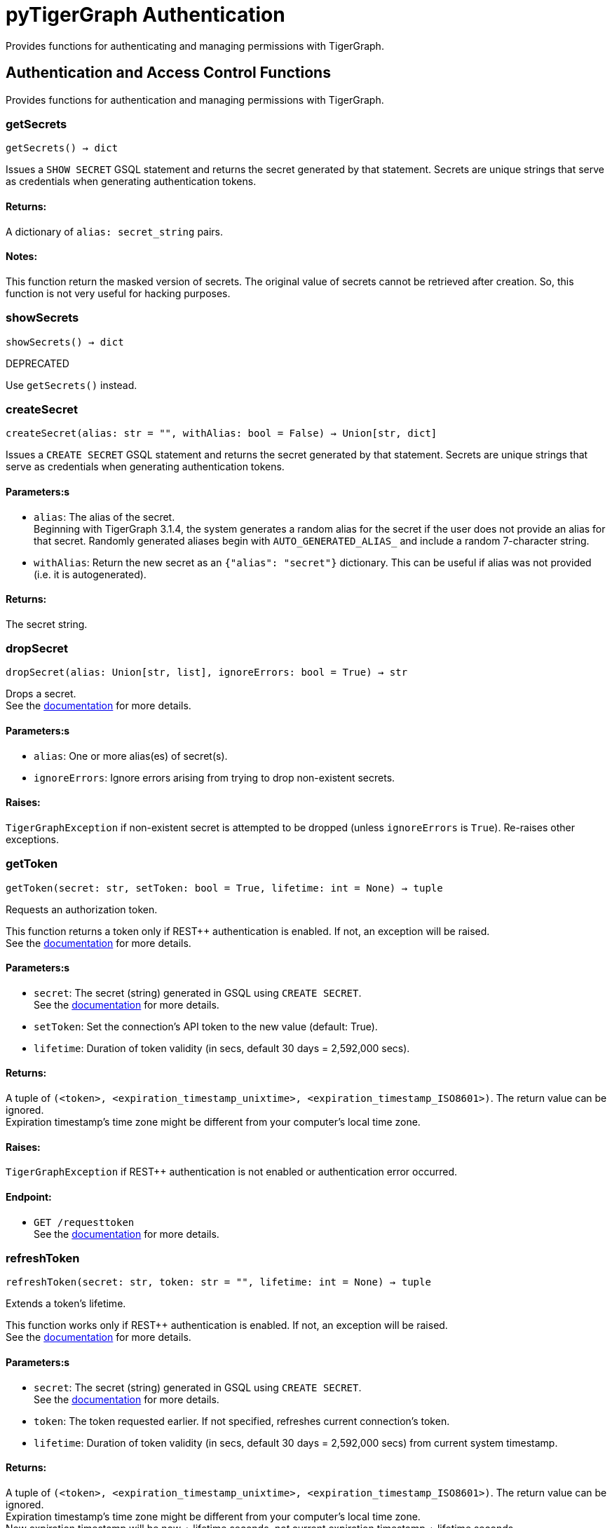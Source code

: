 = pyTigerGraph Authentication

Provides functions for authenticating and managing permissions with TigerGraph.

== Authentication and Access Control Functions

Provides functions for authentication and managing permissions with TigerGraph.

=== getSecrets
`getSecrets() -> dict`

Issues a `SHOW SECRET` GSQL statement and returns the secret generated by that
statement.
Secrets are unique strings that serve as credentials when generating authentication tokens.

[discrete]
==== Returns:
A dictionary of `alias: secret_string` pairs.

[discrete]
==== Notes:
This function return the masked version of secrets. The original value of secrets cannot
be retrieved after creation. So, this function is not very useful for hacking purposes.


=== showSecrets
`showSecrets() -> dict`

DEPRECATED

Use `getSecrets()` instead.


=== createSecret
`createSecret(alias: str = "", withAlias: bool = False) -> Union[str, dict]`

Issues a `CREATE SECRET` GSQL statement and returns the secret generated by that statement.
Secrets are unique strings that serve as credentials when generating authentication tokens.

[discrete]
==== Parameters:s
* `alias`: The alias of the secret. +
Beginning with TigerGraph 3.1.4, the system generates a random alias for the
secret if the user does not provide an alias for that secret. Randomly generated
aliases begin with `AUTO_GENERATED_ALIAS_` and include a random 7-character string.
* `withAlias`: Return the new secret as an `{"alias": "secret"}` dictionary. This can be useful if
alias was not provided (i.e. it is autogenerated).

[discrete]
==== Returns:
The secret string.


=== dropSecret
`dropSecret(alias: Union[str, list], ignoreErrors: bool = True) -> str`

Drops a secret.
 +
See the https://docs.tigergraph.com/tigergraph-server/current/user-access/managing-credentials#_drop_a_secret[documentation] for more details.


[discrete]
==== Parameters:s
* `alias`: One or more alias(es) of secret(s).
* `ignoreErrors`: Ignore errors arising from trying to drop non-existent secrets.

[discrete]
==== Raises:
`TigerGraphException` if non-existent secret is attempted to be dropped (unless
`ignoreErrors` is `True`). Re-raises other exceptions.


=== getToken
`getToken(secret: str, setToken: bool = True, lifetime: int = None) -> tuple`

Requests an authorization token.

This function returns a token only if REST++ authentication is enabled. If not, an exception
will be raised.
 +
See the https://docs.tigergraph.com/admin/admin-guide/user-access-management/user-privileges-and-authentication#rest-authentication[documentation] for more details.

[discrete]
==== Parameters:s
* `secret`: The secret (string) generated in GSQL using `CREATE SECRET`.
 +
See the https://docs.tigergraph.com/tigergraph-server/current/user-access/managing-credentials#_create_a_secret[documentation] for more details.
* `setToken`: Set the connection's API token to the new value (default: True).
* `lifetime`: Duration of token validity (in secs, default 30 days = 2,592,000 secs).

[discrete]
==== Returns:
A tuple of `(<token>, <expiration_timestamp_unixtime>, <expiration_timestamp_ISO8601>)`.
The return value can be ignored. +
Expiration timestamp's time zone might be different from your computer's local time zone.

[discrete]
==== Raises:
`TigerGraphException` if REST++ authentication is not enabled or authentication error
occurred.

[discrete]
==== Endpoint:
- `GET /requesttoken`
 +
See the https://docs.tigergraph.com/tigergraph-server/current/api/built-in-endpoints#_request_a_token[documentation] for more details.


=== refreshToken
`refreshToken(secret: str, token: str = "", lifetime: int = None) -> tuple`

Extends a token's lifetime.

This function works only if REST++ authentication is enabled. If not, an exception will be
raised.
 +
See the https://docs.tigergraph.com/admin/admin-guide/user-access-management/user-privileges-and-authentication#rest-authentication[documentation] for more details.

[discrete]
==== Parameters:s
* `secret`: The secret (string) generated in GSQL using `CREATE SECRET`.
 +
See the https://docs.tigergraph.com/tigergraph-server/current/user-access/managing-credentials#_create_a_secret[documentation] for more details.
* `token`: The token requested earlier. If not specified, refreshes current connection's token.
* `lifetime`: Duration of token validity (in secs, default 30 days = 2,592,000 secs) from current
system timestamp.

[discrete]
==== Returns:
A tuple of `(<token>, <expiration_timestamp_unixtime>, <expiration_timestamp_ISO8601>)`.
The return value can be ignored. +
Expiration timestamp's time zone might be different from your computer's local time
zone. +
New expiration timestamp will be now + lifetime seconds, _not_ current expiration
timestamp + lifetime seconds.

[discrete]
==== Raises:
`TigerGraphException` if REST++ authentication is not enabled or authentication error
occurred, e.g. specified token does not exists.

Note:

[discrete]
==== Endpoint:
- `PUT /requesttoken`
 +
See the https://docs.tigergraph.com/tigergraph-server/current/api/built-in-endpoints#_refresh_a_token[documentation] for more details.


=== deleteToken
`deleteToken(secret, token = None, skipNA = True) -> bool`

Deletes a token.

This function works only if REST++ authentication is enabled. If not, an exception will be
raised.
 +
See the https://docs.tigergraph.com/tigergraph-server/current/user-access/enabling-user-authentication#_enable_restpp_authentication[documentation] for more details.

[discrete]
==== Parameters:s
* `secret`: The secret (string) generated in GSQL using `CREATE SECRET`.
 +
See the https://docs.tigergraph.com/tigergraph-server/current/user-access/managing-credentials#_create_a_secret[documentation] for more details.
* `token`: The token requested earlier. If not specified, deletes current connection's token,
so be careful.
* `skipNA`: Don't raise exception if specified token does not exist.

[discrete]
==== Returns:
`True`, if deletion was successful, or token did not exist but `skipNA` was `True`.

[discrete]
==== Raises:
`TigerGraphException` if REST++ authentication is not enabled or authentication error
occurred, e.g. specified token does not exists.

[discrete]
==== Endpoint:
- `DELETE /requesttoken`
 +
See the https://docs.tigergraph.com/tigergraph-server/current/api/built-in-endpoints#_delete_a_token[documentation] for more details.


